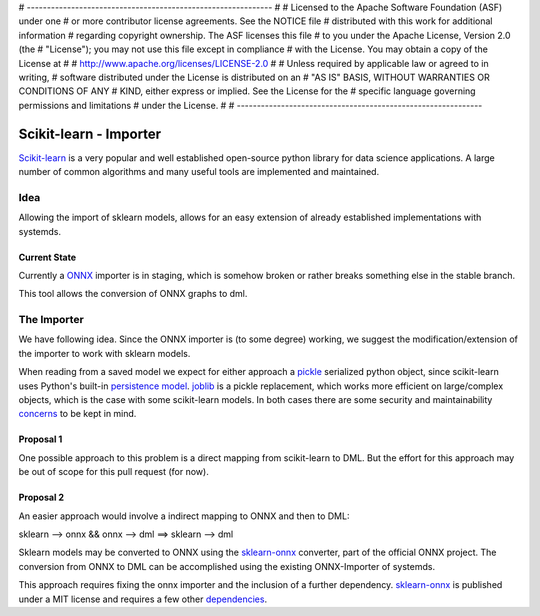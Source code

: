 # -------------------------------------------------------------
#
# Licensed to the Apache Software Foundation (ASF) under one
# or more contributor license agreements.  See the NOTICE file
# distributed with this work for additional information
# regarding copyright ownership.  The ASF licenses this file
# to you under the Apache License, Version 2.0 (the
# "License"); you may not use this file except in compliance
# with the License.  You may obtain a copy of the License at
#
#   http://www.apache.org/licenses/LICENSE-2.0
#
# Unless required by applicable law or agreed to in writing,
# software distributed under the License is distributed on an
# "AS IS" BASIS, WITHOUT WARRANTIES OR CONDITIONS OF ANY
# KIND, either express or implied.  See the License for the
# specific language governing permissions and limitations
# under the License.
#
# -------------------------------------------------------------

Scikit-learn - Importer
=======================
Scikit-learn_ is a very popular and well established open-source python library for data science applications. A large number of common algorithms and many useful tools are implemented and maintained. 

Idea
----
Allowing the import of sklearn models, allows for an easy extension of already established implementations with systemds.

Current State
^^^^^^^^^^^^^
Currently a ONNX_ importer is in staging, which is somehow broken or rather breaks something else in the stable branch.

This tool allows the conversion of ONNX graphs to dml.

The Importer
------------
We have following idea. Since the ONNX importer is (to some degree) working, we suggest the modification/extension of the importer to work with sklearn models.

When reading from a saved model we expect for either approach a pickle_ serialized python object, since scikit-learn uses Python's built-in `persistence model`_. joblib_ is a pickle replacement, which works more efficient on large/complex objects, which is the case with some scikit-learn models. In both cases there are some security and maintainability concerns_ to be kept in mind.

Proposal 1
^^^^^^^^^^
One possible approach to this problem is a direct mapping from scikit-learn to DML. But the effort for this approach may be out of scope for this pull request (for now). 

Proposal 2
^^^^^^^^^^
An easier approach would involve a indirect mapping to ONNX and then to DML:

sklearn --> onnx && onnx --> dml ==> sklearn --> dml

Sklearn models may be converted to ONNX using the sklearn-onnx_ converter, part of the official ONNX project. The conversion from ONNX to DML can be accomplished using the existing ONNX-Importer of systemds.

This approach requires fixing the onnx importer and the inclusion of a further dependency. sklearn-onnx_ is published under a MIT license and requires a few other dependencies_.


.. _Scikit-learn: https://scikit-learn.org/stable/index.html
.. _sklearn-onnx: https://github.com/onnx/sklearn-onnx
.. _dependencies: https://github.com/onnx/sklearn-onnx/blob/master/requirements.txt
.. _ONNX: http://onnx.ai/sklearn-onnx/
.. _sklearn_related: https://scikit-learn.org/stable/related_projects.html#related-projects
.. _`persistence model`: https://scikit-learn.org/stable/modules/model_persistence.html
.. _pickle: https://docs.python.org/3/library/pickle.html
.. _joblib: https://joblib.readthedocs.io/en/latest/persistence.html
.. _concerns: https://scikit-learn.org/stable/modules/model_persistence.html#security-maintainability-limitations
